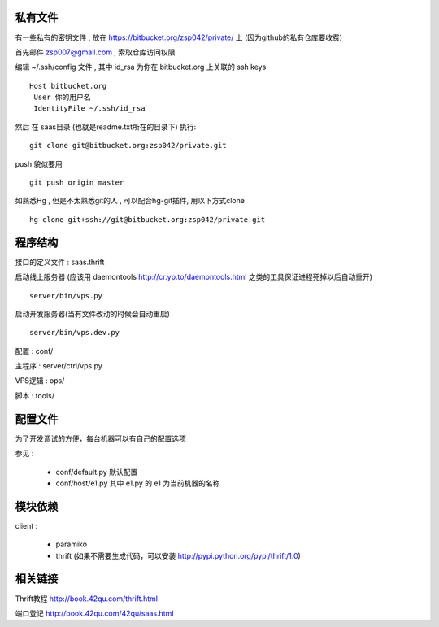 私有文件
==============================

有一些私有的密钥文件 , 放在 https://bitbucket.org/zsp042/private/ 上 (因为github的私有仓库要收费)

首先邮件 zsp007@gmail.com , 索取仓库访问权限

编辑 ~/.ssh/config 文件 , 其中 id_rsa 为你在 bitbucket.org 上关联的 ssh keys ::

    Host bitbucket.org
     User 你的用户名 
     IdentityFile ~/.ssh/id_rsa

然后 在 saas目录 (也就是readme.txt所在的目录下) 执行::

    git clone git@bitbucket.org:zsp042/private.git


push 貌似要用 ::

    git push origin master


如熟悉Hg , 但是不太熟悉git的人 ,  可以配合hg-git插件, 用以下方式clone ::

    hg clone git+ssh://git@bitbucket.org:zsp042/private.git

程序结构
=============================================

接口的定义文件 : saas.thrift

启动线上服务器 (应该用 daemontools http://cr.yp.to/daemontools.html 之类的工具保证进程死掉以后自动重开) ::

    server/bin/vps.py 

启动开发服务器(当有文件改动的时候会自动重启) ::

    server/bin/vps.dev.py     

配置 :  conf/

主程序 :    server/ctrl/vps.py

VPS逻辑 :  ops/

脚本 : tools/


配置文件
============================================

为了开发调试的方便，每台机器可以有自己的配置选项

参见 :

    * conf/default.py  默认配置

    * conf/host/e1.py  其中 e1.py 的 e1 为当前机器的名称


模块依赖
=====================================

client :

    * paramiko
    
    * thrift (如果不需要生成代码，可以安装 http://pypi.python.org/pypi/thrift/1.0)


相关链接
====================================

Thrift教程 http://book.42qu.com/thrift.html

端口登记 http://book.42qu.com/42qu/saas.html 
